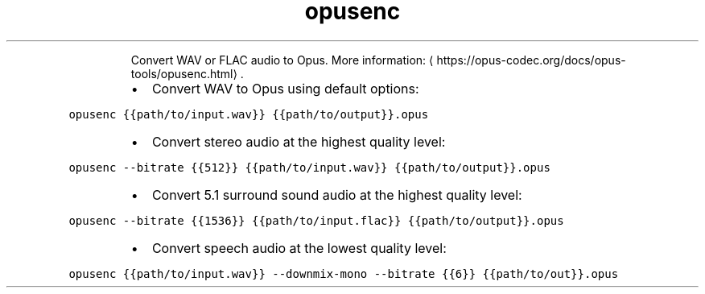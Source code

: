 .TH opusenc
.PP
.RS
Convert WAV or FLAC audio to Opus.
More information: \[la]https://opus-codec.org/docs/opus-tools/opusenc.html\[ra]\&.
.RE
.RS
.IP \(bu 2
Convert WAV to Opus using default options:
.RE
.PP
\fB\fCopusenc {{path/to/input.wav}} {{path/to/output}}.opus\fR
.RS
.IP \(bu 2
Convert stereo audio at the highest quality level:
.RE
.PP
\fB\fCopusenc \-\-bitrate {{512}} {{path/to/input.wav}} {{path/to/output}}.opus\fR
.RS
.IP \(bu 2
Convert 5.1 surround sound audio at the highest quality level:
.RE
.PP
\fB\fCopusenc \-\-bitrate {{1536}} {{path/to/input.flac}} {{path/to/output}}.opus\fR
.RS
.IP \(bu 2
Convert speech audio at the lowest quality level:
.RE
.PP
\fB\fCopusenc {{path/to/input.wav}} \-\-downmix\-mono \-\-bitrate {{6}} {{path/to/out}}.opus\fR
